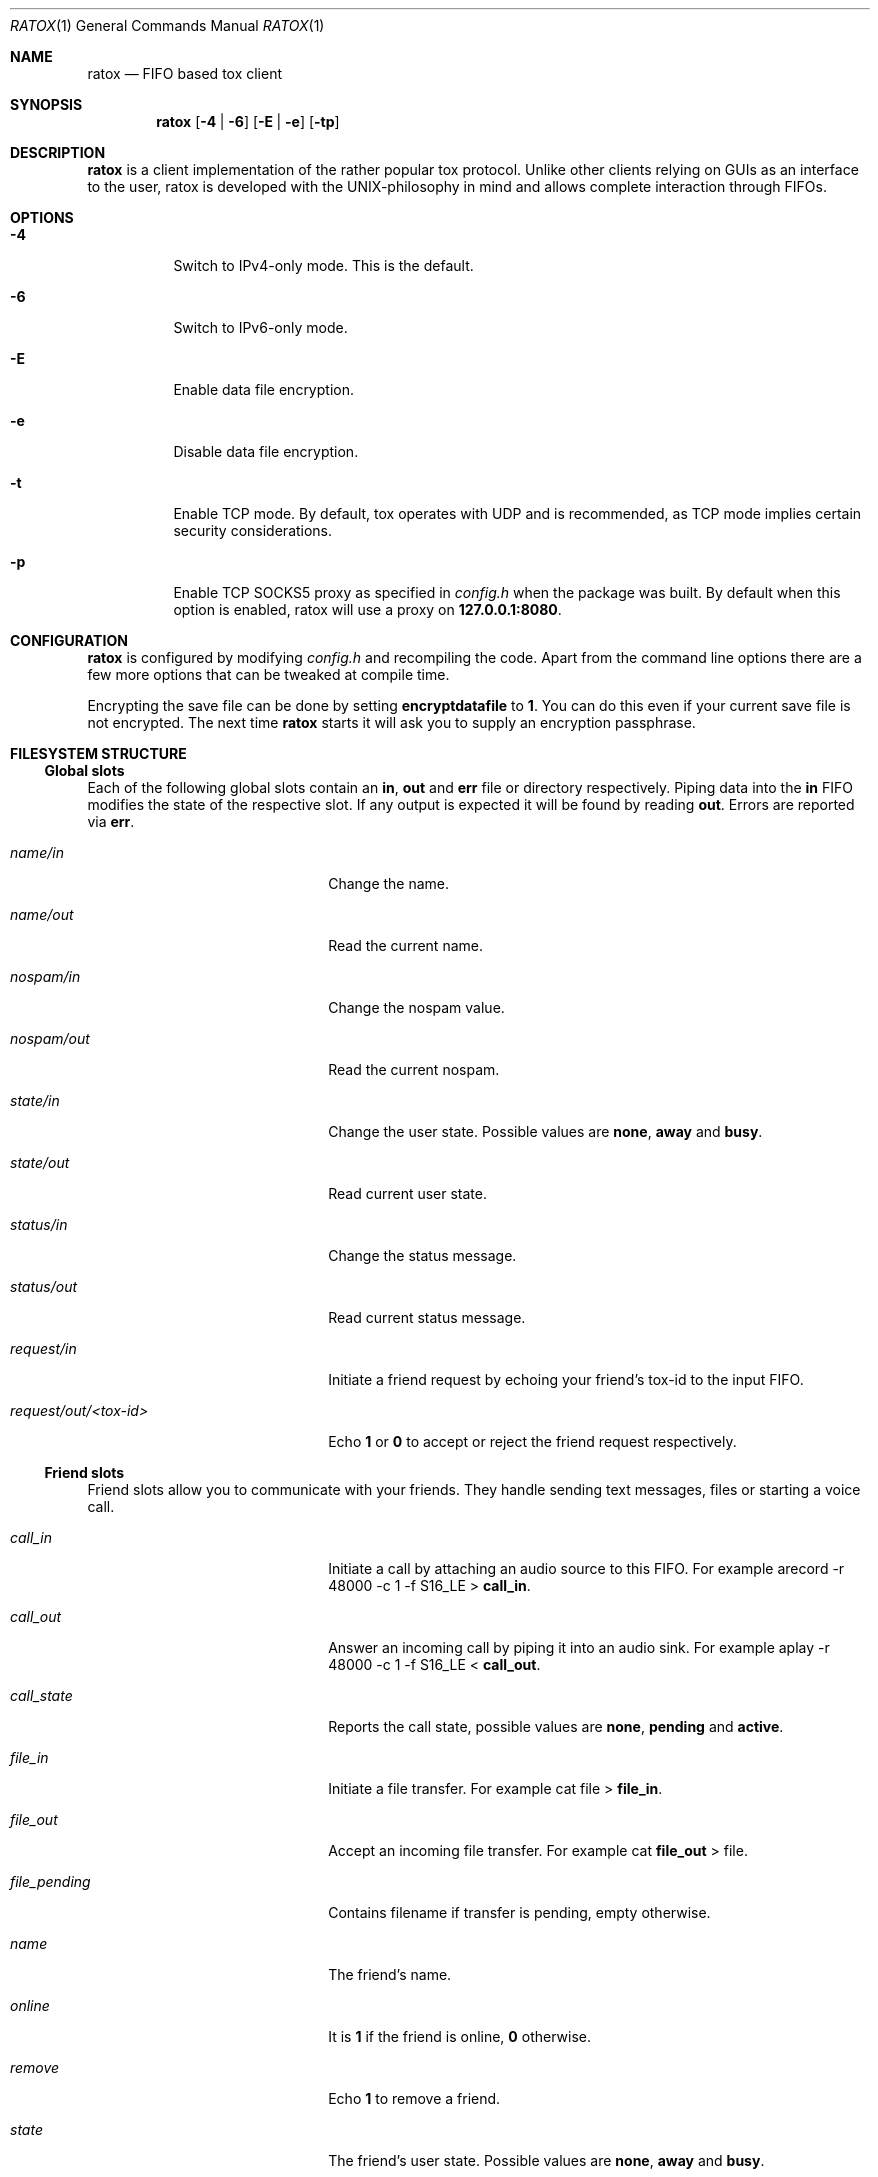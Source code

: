 .Dd December 1, 2014
.Dt RATOX 1
.Os
.Sh NAME
.Nm ratox
.Nd FIFO based tox client
.Sh SYNOPSIS
.Nm
.Op Fl 4 | Fl 6
.Op Fl E | Fl e
.Op Fl tp
.Sh DESCRIPTION
.Nm
is a client implementation of the rather popular tox protocol.
Unlike other clients relying on GUIs as an interface to the user, ratox is
developed with the UNIX-philosophy in mind and allows complete
interaction through FIFOs.
.Sh OPTIONS
.Bl -tag -width Ds
.It Fl 4
Switch to IPv4-only mode.  This is the default.
.It Fl 6
Switch to IPv6-only mode.
.It Fl E
Enable data file encryption.
.It Fl e
Disable data file encryption.
.It Fl t
Enable TCP mode.  By default, tox operates with UDP and is recommended, as TCP mode implies certain security considerations.
.It Fl p
Enable TCP SOCKS5 proxy as specified in \fIconfig.h\fR when the package was built.
By default when this option is enabled, ratox will use a proxy on \fB127.0.0.1:8080\fR.
.El
.Sh CONFIGURATION
.Nm
is configured by modifying \fIconfig.h\fR and recompiling the code.  Apart from
the command line options there are a few more options that can be tweaked at compile
time.
.Pp
Encrypting the save file can be done by setting \fBencryptdatafile\fR to \fB1\fR.
You can do this even if your current save file is not encrypted.  The next time
.Nm
starts it will ask you to supply an encryption passphrase.
.Sh FILESYSTEM STRUCTURE
.Ss Global slots
Each of the following global slots contain an \fBin\fR, \fBout\fR and
\fBerr\fR file or directory respectively.  Piping data into the \fBin\fR FIFO
modifies the state of the respective slot.  If any output is expected it will
be found by reading \fBout\fR.  Errors are reported via \fBerr\fR.
.Pp
.Bl -tag -width xxxxxxxxxxxxxxxxxxxx
.It Ar name/in
Change the name.
.It Ar name/out
Read the current name.
.It Ar nospam/in
Change the nospam value.
.It Ar nospam/out
Read the current nospam.
.It Ar state/in
Change the user state.  Possible values are \fBnone\fR,
\fBaway\fR and \fBbusy\fR.
.It Ar state/out
Read current user state.
.It Ar status/in
Change the status message.
.It Ar status/out
Read current status message.
.It Ar request/in
Initiate a friend request by echoing your friend's tox-id to the input FIFO.
.It Ar request/out/<tox-id>
Echo \fB1\fR or \fB0\fR to accept or reject the friend request respectively.
.El
.Ss Friend slots
Friend slots allow you to communicate with your friends.  They handle sending
text messages, files or starting a voice call.
.Pp
.Bl -tag -width xxxxxxxxxxxxxxxxxxxx
.It Ar call_in
Initiate a call by attaching an audio source to this FIFO.  For example
arecord -r 48000 -c 1 -f S16_LE > \fBcall_in\fR.
.It Ar call_out
Answer an incoming call by piping it into an audio sink.  For example
aplay -r 48000 -c 1 -f S16_LE < \fBcall_out\fR.
.It Ar call_state
Reports the call state, possible values are \fBnone\fR, \fBpending\fR
and \fBactive\fR.
.It Ar file_in
Initiate a file transfer.  For example cat file > \fBfile_in\fR.
.It Ar file_out
Accept an incoming file transfer.  For example cat \fBfile_out\fR
> file.
.It Ar file_pending
Contains filename if transfer is pending, empty otherwise.
.It Ar name
The friend's name.
.It Ar online
It is \fB1\fR if the friend is online, \fB0\fR otherwise.
.It Ar remove
Echo \fB1\fR to remove a friend.
.It Ar state
The friend's user state.  Possible values are \fBnone\fR,
\fBaway\fR and \fBbusy\fR.
.It Ar status
The friend's status message.
.It Ar text_in
Send a text message to the friend by echoing data to this
FIFO.
.It Ar text_out
Receive text messages from the friend by reading from this
file.  For example tail -f \fBtext_out\fR.
.El
.Ss Misc files
.Bl -tag -width xxxxxxxxxxxxxxxxxxxx
.It Ar id
Read your current tox-id.
.El
.Sh SEE ALSO
http://ratox.2f30.org/
.Sh AUTHOR
This manual page was written by kytv <killyourtv@i2pmail.org> and heavily modified by sin <sin@2f309.org>.
Permission is granted to copy, distribute and/or modify this document under the terms of the ISC License.
